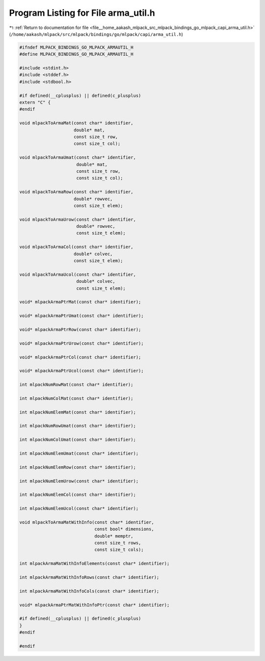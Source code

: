 
.. _program_listing_file__home_aakash_mlpack_src_mlpack_bindings_go_mlpack_capi_arma_util.h:

Program Listing for File arma_util.h
====================================

|exhale_lsh| :ref:`Return to documentation for file <file__home_aakash_mlpack_src_mlpack_bindings_go_mlpack_capi_arma_util.h>` (``/home/aakash/mlpack/src/mlpack/bindings/go/mlpack/capi/arma_util.h``)

.. |exhale_lsh| unicode:: U+021B0 .. UPWARDS ARROW WITH TIP LEFTWARDS

.. code-block:: cpp

   
   #ifndef MLPACK_BINDINGS_GO_MLPACK_ARMAUTIL_H
   #define MLPACK_BINDINGS_GO_MLPACK_ARMAUTIL_H
   
   #include <stdint.h>
   #include <stddef.h>
   #include <stdbool.h>
   
   #if defined(__cplusplus) || defined(c_plusplus)
   extern "C" {
   #endif
   
   void mlpackToArmaMat(const char* identifier,
                        double* mat,
                        const size_t row,
                        const size_t col);
   
   void mlpackToArmaUmat(const char* identifier,
                         double* mat,
                         const size_t row,
                         const size_t col);
   
   void mlpackToArmaRow(const char* identifier,
                        double* rowvec,
                        const size_t elem);
   
   void mlpackToArmaUrow(const char* identifier,
                         double* rowvec,
                         const size_t elem);
   
   void mlpackToArmaCol(const char* identifier,
                        double* colvec,
                        const size_t elem);
   
   void mlpackToArmaUcol(const char* identifier,
                         double* colvec,
                         const size_t elem);
   
   void* mlpackArmaPtrMat(const char* identifier);
   
   void* mlpackArmaPtrUmat(const char* identifier);
   
   void* mlpackArmaPtrRow(const char* identifier);
   
   void* mlpackArmaPtrUrow(const char* identifier);
   
   void* mlpackArmaPtrCol(const char* identifier);
   
   void* mlpackArmaPtrUcol(const char* identifier);
   
   int mlpackNumRowMat(const char* identifier);
   
   int mlpackNumColMat(const char* identifier);
   
   int mlpackNumElemMat(const char* identifier);
   
   int mlpackNumRowUmat(const char* identifier);
   
   int mlpackNumColUmat(const char* identifier);
   
   int mlpackNumElemUmat(const char* identifier);
   
   int mlpackNumElemRow(const char* identifier);
   
   int mlpackNumElemUrow(const char* identifier);
   
   int mlpackNumElemCol(const char* identifier);
   
   int mlpackNumElemUcol(const char* identifier);
   
   void mlpackToArmaMatWithInfo(const char* identifier,
                                const bool* dimensions,
                                double* memptr,
                                const size_t rows,
                                const size_t cols);
   
   int mlpackArmaMatWithInfoElements(const char* identifier);
   
   int mlpackArmaMatWithInfoRows(const char* identifier);
   
   int mlpackArmaMatWithInfoCols(const char* identifier);
   
   void* mlpackArmaPtrMatWithInfoPtr(const char* identifier);
   
   #if defined(__cplusplus) || defined(c_plusplus)
   }
   #endif
   
   #endif

